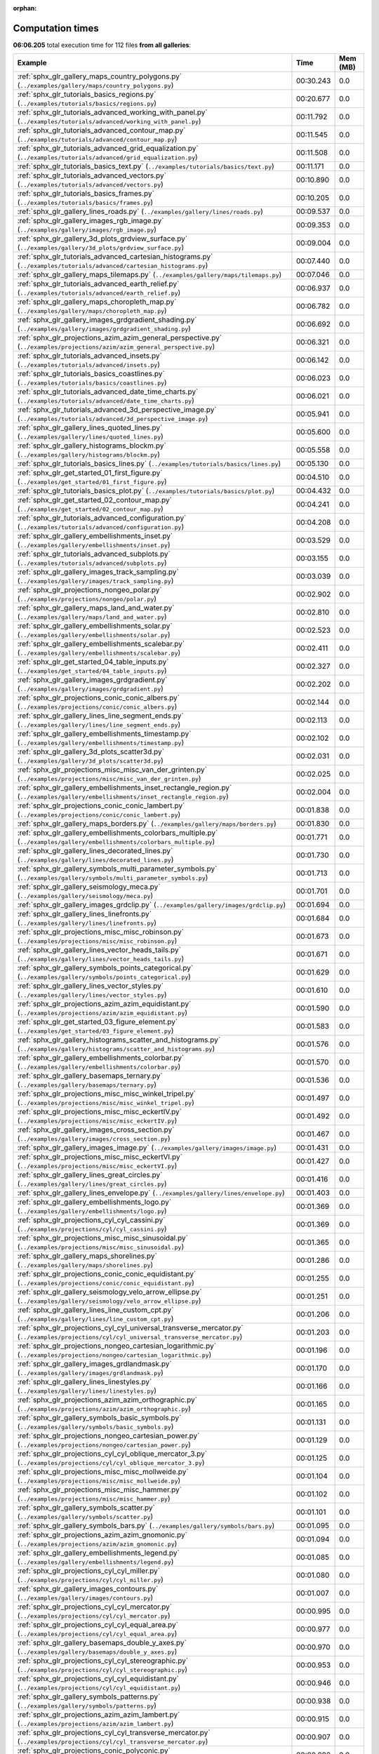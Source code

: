 
:orphan:

.. _sphx_glr_sg_execution_times:


Computation times
=================
**06:06.205** total execution time for 112 files **from all galleries**:

.. container::

  .. raw:: html

    <style scoped>
    <link href="https://cdnjs.cloudflare.com/ajax/libs/twitter-bootstrap/5.3.0/css/bootstrap.min.css" rel="stylesheet" />
    <link href="https://cdn.datatables.net/1.13.6/css/dataTables.bootstrap5.min.css" rel="stylesheet" />
    </style>
    <script src="https://code.jquery.com/jquery-3.7.0.js"></script>
    <script src="https://cdn.datatables.net/1.13.6/js/jquery.dataTables.min.js"></script>
    <script src="https://cdn.datatables.net/1.13.6/js/dataTables.bootstrap5.min.js"></script>
    <script type="text/javascript" class="init">
    $(document).ready( function () {
        $('table.sg-datatable').DataTable({order: [[1, 'desc']]});
    } );
    </script>

  .. list-table::
   :header-rows: 1
   :class: table table-striped sg-datatable

   * - Example
     - Time
     - Mem (MB)
   * - :ref:`sphx_glr_gallery_maps_country_polygons.py` (``../examples/gallery/maps/country_polygons.py``)
     - 00:30.243
     - 0.0
   * - :ref:`sphx_glr_tutorials_basics_regions.py` (``../examples/tutorials/basics/regions.py``)
     - 00:20.677
     - 0.0
   * - :ref:`sphx_glr_tutorials_advanced_working_with_panel.py` (``../examples/tutorials/advanced/working_with_panel.py``)
     - 00:11.792
     - 0.0
   * - :ref:`sphx_glr_tutorials_advanced_contour_map.py` (``../examples/tutorials/advanced/contour_map.py``)
     - 00:11.545
     - 0.0
   * - :ref:`sphx_glr_tutorials_advanced_grid_equalization.py` (``../examples/tutorials/advanced/grid_equalization.py``)
     - 00:11.508
     - 0.0
   * - :ref:`sphx_glr_tutorials_basics_text.py` (``../examples/tutorials/basics/text.py``)
     - 00:11.171
     - 0.0
   * - :ref:`sphx_glr_tutorials_advanced_vectors.py` (``../examples/tutorials/advanced/vectors.py``)
     - 00:10.890
     - 0.0
   * - :ref:`sphx_glr_tutorials_basics_frames.py` (``../examples/tutorials/basics/frames.py``)
     - 00:10.205
     - 0.0
   * - :ref:`sphx_glr_gallery_lines_roads.py` (``../examples/gallery/lines/roads.py``)
     - 00:09.537
     - 0.0
   * - :ref:`sphx_glr_gallery_images_rgb_image.py` (``../examples/gallery/images/rgb_image.py``)
     - 00:09.353
     - 0.0
   * - :ref:`sphx_glr_gallery_3d_plots_grdview_surface.py` (``../examples/gallery/3d_plots/grdview_surface.py``)
     - 00:09.004
     - 0.0
   * - :ref:`sphx_glr_tutorials_advanced_cartesian_histograms.py` (``../examples/tutorials/advanced/cartesian_histograms.py``)
     - 00:07.440
     - 0.0
   * - :ref:`sphx_glr_gallery_maps_tilemaps.py` (``../examples/gallery/maps/tilemaps.py``)
     - 00:07.046
     - 0.0
   * - :ref:`sphx_glr_tutorials_advanced_earth_relief.py` (``../examples/tutorials/advanced/earth_relief.py``)
     - 00:06.937
     - 0.0
   * - :ref:`sphx_glr_gallery_maps_choropleth_map.py` (``../examples/gallery/maps/choropleth_map.py``)
     - 00:06.782
     - 0.0
   * - :ref:`sphx_glr_gallery_images_grdgradient_shading.py` (``../examples/gallery/images/grdgradient_shading.py``)
     - 00:06.692
     - 0.0
   * - :ref:`sphx_glr_projections_azim_azim_general_perspective.py` (``../examples/projections/azim/azim_general_perspective.py``)
     - 00:06.321
     - 0.0
   * - :ref:`sphx_glr_tutorials_advanced_insets.py` (``../examples/tutorials/advanced/insets.py``)
     - 00:06.142
     - 0.0
   * - :ref:`sphx_glr_tutorials_basics_coastlines.py` (``../examples/tutorials/basics/coastlines.py``)
     - 00:06.023
     - 0.0
   * - :ref:`sphx_glr_tutorials_advanced_date_time_charts.py` (``../examples/tutorials/advanced/date_time_charts.py``)
     - 00:06.021
     - 0.0
   * - :ref:`sphx_glr_tutorials_advanced_3d_perspective_image.py` (``../examples/tutorials/advanced/3d_perspective_image.py``)
     - 00:05.941
     - 0.0
   * - :ref:`sphx_glr_gallery_lines_quoted_lines.py` (``../examples/gallery/lines/quoted_lines.py``)
     - 00:05.600
     - 0.0
   * - :ref:`sphx_glr_gallery_histograms_blockm.py` (``../examples/gallery/histograms/blockm.py``)
     - 00:05.558
     - 0.0
   * - :ref:`sphx_glr_tutorials_basics_lines.py` (``../examples/tutorials/basics/lines.py``)
     - 00:05.130
     - 0.0
   * - :ref:`sphx_glr_get_started_01_first_figure.py` (``../examples/get_started/01_first_figure.py``)
     - 00:04.510
     - 0.0
   * - :ref:`sphx_glr_tutorials_basics_plot.py` (``../examples/tutorials/basics/plot.py``)
     - 00:04.432
     - 0.0
   * - :ref:`sphx_glr_get_started_02_contour_map.py` (``../examples/get_started/02_contour_map.py``)
     - 00:04.241
     - 0.0
   * - :ref:`sphx_glr_tutorials_advanced_configuration.py` (``../examples/tutorials/advanced/configuration.py``)
     - 00:04.208
     - 0.0
   * - :ref:`sphx_glr_gallery_embellishments_inset.py` (``../examples/gallery/embellishments/inset.py``)
     - 00:03.529
     - 0.0
   * - :ref:`sphx_glr_tutorials_advanced_subplots.py` (``../examples/tutorials/advanced/subplots.py``)
     - 00:03.155
     - 0.0
   * - :ref:`sphx_glr_gallery_images_track_sampling.py` (``../examples/gallery/images/track_sampling.py``)
     - 00:03.039
     - 0.0
   * - :ref:`sphx_glr_projections_nongeo_polar.py` (``../examples/projections/nongeo/polar.py``)
     - 00:02.902
     - 0.0
   * - :ref:`sphx_glr_gallery_maps_land_and_water.py` (``../examples/gallery/maps/land_and_water.py``)
     - 00:02.810
     - 0.0
   * - :ref:`sphx_glr_gallery_embellishments_solar.py` (``../examples/gallery/embellishments/solar.py``)
     - 00:02.523
     - 0.0
   * - :ref:`sphx_glr_gallery_embellishments_scalebar.py` (``../examples/gallery/embellishments/scalebar.py``)
     - 00:02.411
     - 0.0
   * - :ref:`sphx_glr_get_started_04_table_inputs.py` (``../examples/get_started/04_table_inputs.py``)
     - 00:02.327
     - 0.0
   * - :ref:`sphx_glr_gallery_images_grdgradient.py` (``../examples/gallery/images/grdgradient.py``)
     - 00:02.202
     - 0.0
   * - :ref:`sphx_glr_projections_conic_conic_albers.py` (``../examples/projections/conic/conic_albers.py``)
     - 00:02.144
     - 0.0
   * - :ref:`sphx_glr_gallery_lines_line_segment_ends.py` (``../examples/gallery/lines/line_segment_ends.py``)
     - 00:02.113
     - 0.0
   * - :ref:`sphx_glr_gallery_embellishments_timestamp.py` (``../examples/gallery/embellishments/timestamp.py``)
     - 00:02.102
     - 0.0
   * - :ref:`sphx_glr_gallery_3d_plots_scatter3d.py` (``../examples/gallery/3d_plots/scatter3d.py``)
     - 00:02.031
     - 0.0
   * - :ref:`sphx_glr_projections_misc_misc_van_der_grinten.py` (``../examples/projections/misc/misc_van_der_grinten.py``)
     - 00:02.025
     - 0.0
   * - :ref:`sphx_glr_gallery_embellishments_inset_rectangle_region.py` (``../examples/gallery/embellishments/inset_rectangle_region.py``)
     - 00:02.004
     - 0.0
   * - :ref:`sphx_glr_projections_conic_conic_lambert.py` (``../examples/projections/conic/conic_lambert.py``)
     - 00:01.838
     - 0.0
   * - :ref:`sphx_glr_gallery_maps_borders.py` (``../examples/gallery/maps/borders.py``)
     - 00:01.830
     - 0.0
   * - :ref:`sphx_glr_gallery_embellishments_colorbars_multiple.py` (``../examples/gallery/embellishments/colorbars_multiple.py``)
     - 00:01.771
     - 0.0
   * - :ref:`sphx_glr_gallery_lines_decorated_lines.py` (``../examples/gallery/lines/decorated_lines.py``)
     - 00:01.730
     - 0.0
   * - :ref:`sphx_glr_gallery_symbols_multi_parameter_symbols.py` (``../examples/gallery/symbols/multi_parameter_symbols.py``)
     - 00:01.713
     - 0.0
   * - :ref:`sphx_glr_gallery_seismology_meca.py` (``../examples/gallery/seismology/meca.py``)
     - 00:01.701
     - 0.0
   * - :ref:`sphx_glr_gallery_images_grdclip.py` (``../examples/gallery/images/grdclip.py``)
     - 00:01.694
     - 0.0
   * - :ref:`sphx_glr_gallery_lines_linefronts.py` (``../examples/gallery/lines/linefronts.py``)
     - 00:01.684
     - 0.0
   * - :ref:`sphx_glr_projections_misc_misc_robinson.py` (``../examples/projections/misc/misc_robinson.py``)
     - 00:01.673
     - 0.0
   * - :ref:`sphx_glr_gallery_lines_vector_heads_tails.py` (``../examples/gallery/lines/vector_heads_tails.py``)
     - 00:01.671
     - 0.0
   * - :ref:`sphx_glr_gallery_symbols_points_categorical.py` (``../examples/gallery/symbols/points_categorical.py``)
     - 00:01.629
     - 0.0
   * - :ref:`sphx_glr_gallery_lines_vector_styles.py` (``../examples/gallery/lines/vector_styles.py``)
     - 00:01.610
     - 0.0
   * - :ref:`sphx_glr_projections_azim_azim_equidistant.py` (``../examples/projections/azim/azim_equidistant.py``)
     - 00:01.590
     - 0.0
   * - :ref:`sphx_glr_get_started_03_figure_element.py` (``../examples/get_started/03_figure_element.py``)
     - 00:01.583
     - 0.0
   * - :ref:`sphx_glr_gallery_histograms_scatter_and_histograms.py` (``../examples/gallery/histograms/scatter_and_histograms.py``)
     - 00:01.576
     - 0.0
   * - :ref:`sphx_glr_gallery_embellishments_colorbar.py` (``../examples/gallery/embellishments/colorbar.py``)
     - 00:01.570
     - 0.0
   * - :ref:`sphx_glr_gallery_basemaps_ternary.py` (``../examples/gallery/basemaps/ternary.py``)
     - 00:01.536
     - 0.0
   * - :ref:`sphx_glr_projections_misc_misc_winkel_tripel.py` (``../examples/projections/misc/misc_winkel_tripel.py``)
     - 00:01.497
     - 0.0
   * - :ref:`sphx_glr_projections_misc_misc_eckertIV.py` (``../examples/projections/misc/misc_eckertIV.py``)
     - 00:01.492
     - 0.0
   * - :ref:`sphx_glr_gallery_images_cross_section.py` (``../examples/gallery/images/cross_section.py``)
     - 00:01.467
     - 0.0
   * - :ref:`sphx_glr_gallery_images_image.py` (``../examples/gallery/images/image.py``)
     - 00:01.431
     - 0.0
   * - :ref:`sphx_glr_projections_misc_misc_eckertVI.py` (``../examples/projections/misc/misc_eckertVI.py``)
     - 00:01.427
     - 0.0
   * - :ref:`sphx_glr_gallery_lines_great_circles.py` (``../examples/gallery/lines/great_circles.py``)
     - 00:01.416
     - 0.0
   * - :ref:`sphx_glr_gallery_lines_envelope.py` (``../examples/gallery/lines/envelope.py``)
     - 00:01.403
     - 0.0
   * - :ref:`sphx_glr_gallery_embellishments_logo.py` (``../examples/gallery/embellishments/logo.py``)
     - 00:01.369
     - 0.0
   * - :ref:`sphx_glr_projections_cyl_cyl_cassini.py` (``../examples/projections/cyl/cyl_cassini.py``)
     - 00:01.369
     - 0.0
   * - :ref:`sphx_glr_projections_misc_misc_sinusoidal.py` (``../examples/projections/misc/misc_sinusoidal.py``)
     - 00:01.365
     - 0.0
   * - :ref:`sphx_glr_gallery_maps_shorelines.py` (``../examples/gallery/maps/shorelines.py``)
     - 00:01.286
     - 0.0
   * - :ref:`sphx_glr_projections_conic_conic_equidistant.py` (``../examples/projections/conic/conic_equidistant.py``)
     - 00:01.255
     - 0.0
   * - :ref:`sphx_glr_gallery_seismology_velo_arrow_ellipse.py` (``../examples/gallery/seismology/velo_arrow_ellipse.py``)
     - 00:01.251
     - 0.0
   * - :ref:`sphx_glr_gallery_lines_line_custom_cpt.py` (``../examples/gallery/lines/line_custom_cpt.py``)
     - 00:01.206
     - 0.0
   * - :ref:`sphx_glr_projections_cyl_cyl_universal_transverse_mercator.py` (``../examples/projections/cyl/cyl_universal_transverse_mercator.py``)
     - 00:01.203
     - 0.0
   * - :ref:`sphx_glr_projections_nongeo_cartesian_logarithmic.py` (``../examples/projections/nongeo/cartesian_logarithmic.py``)
     - 00:01.196
     - 0.0
   * - :ref:`sphx_glr_gallery_images_grdlandmask.py` (``../examples/gallery/images/grdlandmask.py``)
     - 00:01.170
     - 0.0
   * - :ref:`sphx_glr_gallery_lines_linestyles.py` (``../examples/gallery/lines/linestyles.py``)
     - 00:01.166
     - 0.0
   * - :ref:`sphx_glr_projections_azim_azim_orthographic.py` (``../examples/projections/azim/azim_orthographic.py``)
     - 00:01.165
     - 0.0
   * - :ref:`sphx_glr_gallery_symbols_basic_symbols.py` (``../examples/gallery/symbols/basic_symbols.py``)
     - 00:01.131
     - 0.0
   * - :ref:`sphx_glr_projections_nongeo_cartesian_power.py` (``../examples/projections/nongeo/cartesian_power.py``)
     - 00:01.129
     - 0.0
   * - :ref:`sphx_glr_projections_cyl_cyl_oblique_mercator_3.py` (``../examples/projections/cyl/cyl_oblique_mercator_3.py``)
     - 00:01.125
     - 0.0
   * - :ref:`sphx_glr_projections_misc_misc_mollweide.py` (``../examples/projections/misc/misc_mollweide.py``)
     - 00:01.104
     - 0.0
   * - :ref:`sphx_glr_projections_misc_misc_hammer.py` (``../examples/projections/misc/misc_hammer.py``)
     - 00:01.102
     - 0.0
   * - :ref:`sphx_glr_gallery_symbols_scatter.py` (``../examples/gallery/symbols/scatter.py``)
     - 00:01.101
     - 0.0
   * - :ref:`sphx_glr_gallery_symbols_bars.py` (``../examples/gallery/symbols/bars.py``)
     - 00:01.095
     - 0.0
   * - :ref:`sphx_glr_projections_azim_azim_gnomonic.py` (``../examples/projections/azim/azim_gnomonic.py``)
     - 00:01.094
     - 0.0
   * - :ref:`sphx_glr_gallery_embellishments_legend.py` (``../examples/gallery/embellishments/legend.py``)
     - 00:01.085
     - 0.0
   * - :ref:`sphx_glr_projections_cyl_cyl_miller.py` (``../examples/projections/cyl/cyl_miller.py``)
     - 00:01.080
     - 0.0
   * - :ref:`sphx_glr_gallery_images_contours.py` (``../examples/gallery/images/contours.py``)
     - 00:01.007
     - 0.0
   * - :ref:`sphx_glr_projections_cyl_cyl_mercator.py` (``../examples/projections/cyl/cyl_mercator.py``)
     - 00:00.995
     - 0.0
   * - :ref:`sphx_glr_projections_cyl_cyl_equal_area.py` (``../examples/projections/cyl/cyl_equal_area.py``)
     - 00:00.977
     - 0.0
   * - :ref:`sphx_glr_gallery_basemaps_double_y_axes.py` (``../examples/gallery/basemaps/double_y_axes.py``)
     - 00:00.970
     - 0.0
   * - :ref:`sphx_glr_projections_cyl_cyl_stereographic.py` (``../examples/projections/cyl/cyl_stereographic.py``)
     - 00:00.953
     - 0.0
   * - :ref:`sphx_glr_projections_cyl_cyl_equidistant.py` (``../examples/projections/cyl/cyl_equidistant.py``)
     - 00:00.946
     - 0.0
   * - :ref:`sphx_glr_gallery_symbols_patterns.py` (``../examples/gallery/symbols/patterns.py``)
     - 00:00.938
     - 0.0
   * - :ref:`sphx_glr_projections_azim_azim_lambert.py` (``../examples/projections/azim/azim_lambert.py``)
     - 00:00.915
     - 0.0
   * - :ref:`sphx_glr_projections_cyl_cyl_transverse_mercator.py` (``../examples/projections/cyl/cyl_transverse_mercator.py``)
     - 00:00.907
     - 0.0
   * - :ref:`sphx_glr_projections_conic_polyconic.py` (``../examples/projections/conic/polyconic.py``)
     - 00:00.892
     - 0.0
   * - :ref:`sphx_glr_projections_azim_azim_general_stereographic.py` (``../examples/projections/azim/azim_general_stereographic.py``)
     - 00:00.879
     - 0.0
   * - :ref:`sphx_glr_projections_cyl_cyl_oblique_mercator_2.py` (``../examples/projections/cyl/cyl_oblique_mercator_2.py``)
     - 00:00.861
     - 0.0
   * - :ref:`sphx_glr_projections_nongeo_cartesian_linear.py` (``../examples/projections/nongeo/cartesian_linear.py``)
     - 00:00.855
     - 0.0
   * - :ref:`sphx_glr_gallery_symbols_custom_symbols.py` (``../examples/gallery/symbols/custom_symbols.py``)
     - 00:00.855
     - 0.0
   * - :ref:`sphx_glr_gallery_symbols_points_transparency.py` (``../examples/gallery/symbols/points_transparency.py``)
     - 00:00.847
     - 0.0
   * - :ref:`sphx_glr_gallery_lines_connection_lines.py` (``../examples/gallery/lines/connection_lines.py``)
     - 00:00.838
     - 0.0
   * - :ref:`sphx_glr_projections_cyl_cyl_oblique_mercator_1.py` (``../examples/projections/cyl/cyl_oblique_mercator_1.py``)
     - 00:00.833
     - 0.0
   * - :ref:`sphx_glr_gallery_histograms_histogram.py` (``../examples/gallery/histograms/histogram.py``)
     - 00:00.726
     - 0.0
   * - :ref:`sphx_glr_gallery_symbols_points.py` (``../examples/gallery/symbols/points.py``)
     - 00:00.725
     - 0.0
   * - :ref:`sphx_glr_gallery_symbols_text_symbols.py` (``../examples/gallery/symbols/text_symbols.py``)
     - 00:00.717
     - 0.0
   * - :ref:`sphx_glr_gallery_symbols_datetime_inputs.py` (``../examples/gallery/symbols/datetime_inputs.py``)
     - 00:00.675
     - 0.0
   * - :ref:`sphx_glr_gallery_lines_wiggle.py` (``../examples/gallery/lines/wiggle.py``)
     - 00:00.602
     - 0.0
   * - :ref:`sphx_glr_gallery_histograms_rose.py` (``../examples/gallery/histograms/rose.py``)
     - 00:00.447
     - 0.0
